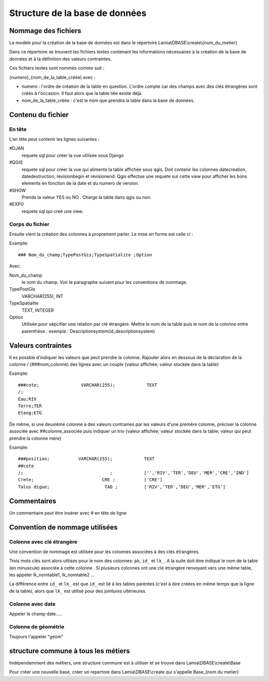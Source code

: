 Structure de la base de données
===============================


Nommage des fichiers
~~~~~~~~~~~~~~~~~~~~

Le modèle pour la création de la base de données est dans le répertoire Lamia\\DBASE\\create\\{nom_du_metier}

Dans ce répertoire se trouvent les fichiers textes contenant les informations nécessaires à la création de la base de données et à la définition des valeurs contraintes. 

Ces fichiers textes sont nommés comme suit :

{numero}_{nom_de_la_table_créée) avec :

* numero : l'ordre de création de la table en question. L'ordre compte car des champs avec des clés étrangères sont créés à l'occasion. Il faut alors que la table liée existe déjà.
* nom_de_la_table_créée : c'est le nom que prendra la table dans la base de données.

Contenu du fichier
~~~~~~~~~~~~~~~~~~~

En tête
+++++++

L'en tête peut contenir les lignes suivantes :

#DJAN 
    requete sql pour créer la vue utilisée sous Django
#QGIS
    requete sql pour créer la vue qui alimente la table affichée sous qgis. Doit contenir les colonnes  datecreation,  datedestruction, revisionbegin et revisionend.
    Qgis effectue une requete sur cette view pour afficher les bons elements en fonction de la date et du numero de version.
    
#SHOW
    Prends la valeur YES ou NO . Charge la table dans qgis ou non.
    
#EXPO 
    requete sql qui créé une view.

Corps du fichier
++++++++++++++++
    
Ensuite vient la création des colonnes à proprement parler. Le mise en forme est celle ci :

Example::

    ### Nom_du_champ;TypePostGis;TypeSpatialite ;Option

Avec:

Nom_du_champ
    le nom du champ. Voir le paragraphe suivant pour les conventions de nommage.
    
TypePostGis
     VARCHAR(255), INT
     
TypeSpatialite
    TEXT, INTEGER

Option
    Utilisée pour sépcifier une relation par clé étrangère. Mettre le nom de la table puis le nom de la colonne entre parenthèse :
    exemple :
    Descriptionsystem(id_descriptionsystem)
    
    
Valeurs contraintes
~~~~~~~~~~~~~~~~~~~

Il es possble d'indiquer les valeurs que peut prendre la colonne. Rajouter alors en dessous de la déclaration de la colonne /
(###nom_colonne) des lignes avec un couple {valeur affichée; valeur stockée dans la table}

Example::

    ###cote;                VARCHAR(255);            TEXT
    /;
    Eau;RIV
    Terre;TER
    Etang;ETG

De même, si une deuxième colonne a des valeurs contraines par les valeurs d'une premère colonne, préciser la colonne  associée avec ##colonne_associée puis indiquer un trio {valeur affichée; valeur stockée dans la table; valeur qui peut prendre la colonne mère}

Example::

    ###position;           VARCHAR(255);            TEXT
    ##cote
    /;                                 ;            ['','RIV','TER','DEU','MER','CRE','IND']
    Crete;                          CRE ;           ['CRE']
    Talus digue;                     TAD ;          ['RIV','TER','DEU','MER','ETG']

    
Commentaires
~~~~~~~~~~~~

Un commentaire peut être insérer avec # en tête de ligne
    
    
Convention de nommage utilisées
~~~~~~~~~~~~~~~~~~~~~~~~~~~~~~~

Colonne avec clé étrangère
++++++++++++++++++++++++++

Une convention de nommage est utilisée pour les colonnes associées à des clés étrangères. 

Trois mots clés sont alors  utilisés pour le nom des colonnes: ``pk``, ``id_`` et ``lk_``. A la suite doit être indiqué le nom de la table (en minuscule) associée à cette colonne . 
Si plusieurs colonnes ont une clé étrangère renvoyant vers une même table, les appeler lk_nomtable1, lk_nomtable2 ...

La différence entre ``id_`` et ``lk_`` est que ``id_`` est lié à les tables parentes (c'est à dire créées en même temps que la ligne  de la table), alors que ``lk_`` est utilisé pour des jointures ultérieures.

Colonne avec date
+++++++++++++++++

Appeler le champ date.....

Colonne de géométrie
++++++++++++++++++++

Toujours l'appeler "geom"


structure commune à tous les métiers
~~~~~~~~~~~~~~~~~~~~~~~~~~~~~~~~~~~

Indépendemment des métiers, une structure commune est à utiliser et se trouve dans Lamia\\DBASE\\create\\Base

Pour créer une nouvelle base, créer un repertore dans Lamia\\DBASE\\create qui s'appelle Base_{nom du metier}



